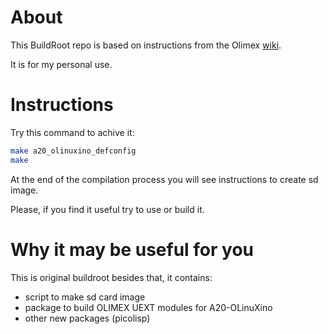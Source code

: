 * About
This BuildRoot repo is based on instructions from the Olimex [[https://www.olimex.com/wiki/Build_Bootable_SD_Card_with_Debian][wiki]].

It is for my personal use.

* Instructions
Try this command to achive it:

#+BEGIN_SRC sh
 make a20_olinuxino_defconfig
 make
#+END_SRC

At the end of the compilation process you will see instructions to create sd image.

Please, if you find it useful try to use or build it.

* Why it may be useful for you
This is original buildroot besides that, it contains:
 - script to make sd card image
 - package to build OLIMEX UEXT modules for A20-OLinuXino
 - other new packages (picolisp)
